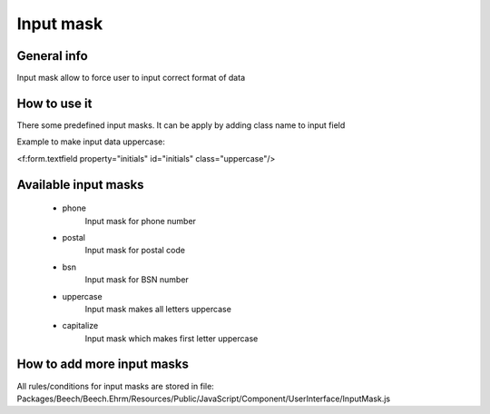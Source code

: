 ==========
Input mask
==========

General info
============

Input mask allow to force user to input correct format of data

How to use it
=============

There some predefined input masks. It can be apply by adding class name to input field

Example to make input data uppercase:

<f:form.textfield property="initials" id="initials" class="uppercase"/>


Available input masks
=====================
 * phone
	Input mask for phone number
 * postal
	Input mask for postal code
 * bsn
	Input mask for BSN number
 * uppercase
	Input mask makes all letters uppercase
 * capitalize
 	Input mask which makes first letter uppercase


How to add more input masks
===========================

All rules/conditions for input masks are stored in file:
Packages/Beech/Beech.Ehrm/Resources/Public/JavaScript/Component/UserInterface/InputMask.js


